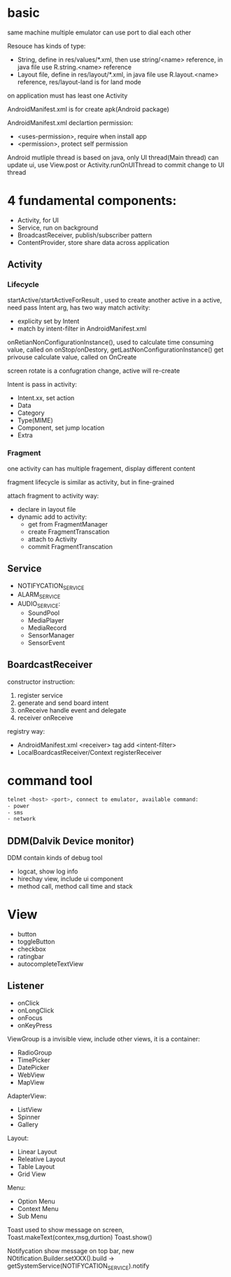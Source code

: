 * basic
  same machine multiple emulator can use port to dial each other

  Resouce has kinds of type:
  - String, define in res/values/*.xml, then use string/<name> reference, in java file use R.string.<name> reference
  - Layout file, define in res/layout/*.xml, in java file use R.layout.<name> reference, res/layout-land is for land mode
  
  on application must has least one Activity

  AndroidManifest.xml is for create apk(Android package)

  AndroidManifest.xml declartion permission:
  - <uses-permission>, require when install app
  - <permission>, protect self permission
  
  Android mutliple thread is based on java, only UI thread(Main thread) can update ui, use View.post or Activity.runOnUIThread to commit change to UI thread

* 4 fundamental components:
  - Activity, for UI
  - Service, run on background
  - BroadcastReceiver, publish/subscriber pattern
  - ContentProvider, store share data across application
** Activity
*** Lifecycle
   [[./activity_lifecycle.png]] 
   
  startActive/startActiveForResult , used to create another active in a active, need pass Intent arg, has two way match activity:
  - explicity set by Intent
  - match by intent-filter in AndroidManifest.xml

  onRetianNonConfigurationInstance(), used to calculate time consuming value, called on onStop/onDestory, getLastNonConfigurationInstance() get privouse calculate value, called on OnCreate

  screen rotate is a confugration change, active will re-create

  Intent is pass in activity:
  - Intent.xx, set action
  - Data
  - Category
  - Type(MIME)
  - Component, set jump location
  - Extra
  
*** Fragment
    one activity can has multiple fragement, display different content

    fragment lifecycle is similar as activity, but in fine-grained

    attach fragment to activity way:
    - declare in layout file
    - dynamic add to activity:
      * get from FragmentManager
      * create FragmentTranscation
      * attach to Activity
      * commit FragmentTranscation
    
** Service
   - NOTIFYCATION_SERVICE
   - ALARM_SERVICE
   - AUDIO_SERVICE:
     * SoundPool
     * MediaPlayer
     * MediaRecord
     * SensorManager
     * SensorEvent
** BoardcastReceiver
   constructor instruction:
   1. register service
   2. generate and send board intent
   3. onReceive handle event and delegate
   4. receiver onReceive
   
   registry way:
   - AndroidManifest.xml <receiver> tag add <intent-filter>
   - LocalBoardcastReceiver/Context registerReceiver
* command tool
  #+BEGIN_SRC bash
  telnet <host> <port>, connect to emulator, available command:
  - power
  - sms
  - network
  #+END_SRC
** DDM(Dalvik Device monitor)
   DDM contain kinds of debug tool
   - logcat, show log info
   - hirechay view, include ui component
   - method call, method call time and stack
 
* View
  - button
  - toggleButton
  - checkbox
  - ratingbar
  - autocompleteTextView
  
** Listener
  - onClick
  - onLongClick
  - onFocus
  - onKeyPress
 
 ViewGroup is a invisible view, include other views, it is a container:
 - RadioGroup
 - TimePicker
 - DatePicker
 - WebView
 - MapView
 
 AdapterView:
 - ListView
 - Spinner
 - Gallery
 
 Layout:
 - Linear Layout
 - Releative Layout
 - Table Layout
 - Grid View
 
 Menu:
 - Option Menu
 - Context Menu
 - Sub Menu
 
 Toast used to show message on screen, Toast.makeText(contex,msg,durtion) Toast.show()

 Notifycation show message on top bar, new NOtification.Builder.setXXX().build -> getSystemService(NOTIFYCATION_SERVICE).notify

 


